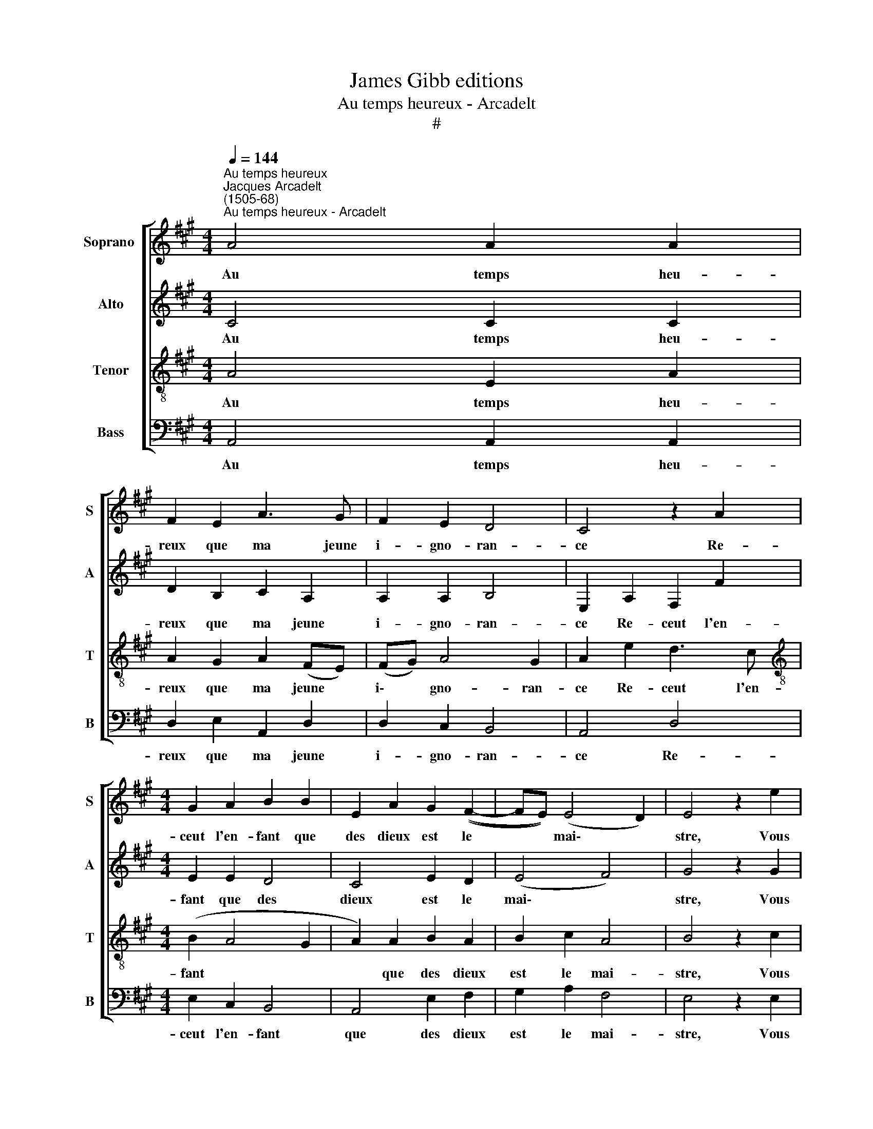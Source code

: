 X:1
T:James Gibb editions
T:Au temps heureux - Arcadelt
T:#
%%score [ 1 2 3 4 ]
L:1/8
Q:1/4=144
M:4/4
K:A
V:1 treble nm="Soprano " snm="S"
V:2 treble nm="Alto" snm="A"
V:3 treble-8 nm="Tenor" snm="T"
V:4 bass nm="Bass" snm="B"
V:1
"^Au temps heureux""^Jacques Arcadelt\n(1505-68)""^Au temps heureux - Arcadelt" A4 A2 A2 | %1
w: Au temps heu-|
 F2 E2 A3 G | F2 E2 D4 | C4 z2 A2 |[M:4/4] G2 A2 B2 B2 | E2 A2 G2 ((F2- | FE)) (E4 D2) | E4 z2 e2 | %8
w: reux que ma jeune|i- gno- ran-|ce Re-|ceut l'en- fant que|des dieux est le|* * mai\- *|stre, Vous|
 e2 e2 c2 e2 | e2 e2 d2 d2 | c2 c2 z2 A2 | A2 A2 B2 B2 | (cBcd edcB) | A2 d2 c2 (B2- | BA A4 G2) | %15
w: co- gnois- sant qu'el|na fai- soit que|mai- stre, Vou-|la- stes bien le|nou\- * * * * * * *|rir d'e- spe- ran\-||
 A8 || e4 e2 e2 | d2 c2 A2 d2 | c2 B2 (A2 B2- | B2 ^A2) B4 | z2 c2 c2 c2 | B2 B2 d2 d2 | c2 A4 G2 | %23
w: ce:|Na pour as-|say que je fa-|ce ou ef\- *|* * fort|Pos- si- ble|m'est lo- ster da|sa de- meu-|
 A4 z2 A2 | A2 A2 F2 A2 | A2 A2 F2 A2 | G4 F4 | G4 A4 | (B4 c4) | z2 c2 d4- | d2 d2 c2 c2 | %31
w: re, car|plus que moy il|est de- ve- nu|fort; Mal-|gré moy|donc *|il fault|* qu'el y de-|
 B4 A4 |: z2 e2 e2 e2 | c2 d2 e2 c2 | c2 B2 c4 | z2 A2 B2 c2 | d2 B2 c2 (e2- | edcB A2) (d2- | %38
w: meu- re,|Mais mau- gre|luy aus- si j'ay|ce con- fort,|Qu'il sor- ti-|ra au moins mais|* * * * * que|
 dcBA G2) (B2- | BA) (A4 G2) | A8 :| %41
w: * * * * * je|* * meu\- *|re.|
V:2
 C4 C2 C2 | D2 B,2 C2 A,2 | A,2 A,2 B,4 | E,2 A,2 F,2 F2 |[M:4/4] E2 E2 D4 | C4 E2 D2 | (E4 F4) | %7
w: Au temps heu-|reux que ma jeune|i- gno- ran-|ce Re- ceut l'en-|fant que des|dieux est le|mai\- *|
 G4 z2 G2 | G2 G2 A2 G2 | E2 A2 F2 F2 | E4 C4 | z2 F2 F2 D2 | E2 A2 G4 | F4 z2 F2 | (E2 D2) E4 | %15
w: stre, Vous|co- gnois- sant qu'el|na fai- soit que|mai- stre,|Vou- la- stes|bien le nou-|rir d'e-|spe\- * ran-|
 E8 || C4 C2 C2 | B,2 E2 A,2 B,2 | C2 E2 (C2 D2 | E4) D4 | E4 E2 E2 | G2 G2 F2 F2 | E2 D2 E4 | %23
w: ce:|Na pour as-|say que je fa-|ce ou ef\- *|* fort|Pos- si- ble|m'est lo- ster da|sa de- meu-|
 C4 z2 F2 | E2 E2 D2 F2 | E2 E2 (D2 CD) | E4 A,4 | z2 E4 F2 | D4 C4 | B,4 A4 | (A3 G/F/) E2 F2 | %31
w: re, car|plus que moy il|est de- ve\- * *|nu fort;|Mal- gré|moy donc|il fault|qu'el * * y de-|
 (F2 E2) F4 |: G4 G2 G2 | A2 A2 G2 E2 | F2 F2 E4 | z2 F2 G2 G2 | F2 G4 A2- | A2 E2 F4 | %38
w: meu\- * re,|Mais mau- gre|luy aus- si j'ay|ce con- fort,|Qu'il sor- ti-|ra au moins|* mais que|
 (F2 G2) (E2 F2- | FEDE F4) | E8 :| %41
w: je * meu\- *||re.|
V:3
 A4 E2 A2 | A2 G2 A2 (FE) | (FG) A4 G2 | A2 e2 d3 c |[M:4/4][K:treble-8] (B2 A4 G2 | A2) A2 B2 A2 | %6
w: Au temps heu-|reux que ma jeune *|i\- * gno- ran-|ce Re- ceut l'en-|fant * *|* que des dieux|
 B2 c2 A4 | B4 z2 c2 | B2 c2 A2 B2 | c2 c2 (dcBA | G2) E2 (e3 d | cBAG FE) F2 | G2 A2 B2 c2- | %13
w: est le mai-|stre, Vous|co- gnois- sant qu'el|na fai- soit * * *|* que mai\- *|* * * * * * stre,|Vou- la- stes bien|
 c2 d2 e2 d2 | c2 A2 B4 | A8 || A4 A2 A2 | F2 E2 F (A2 G) | A2 G2 (A2 F2- | FE F2) F4 | %20
w: * le nou- rir|d'e- spe- ran-|ce:|Na pour as-|say que je fa\- *|ce ou ef\- *|* * * fort|
 z2 G2 G2 E2 | e2 e2 A2 A2 | c2 d2 B4 | A4 d4 | c2 c2 A2 d2 | c2 c2 A2 A2 | B4 z2 d2 | %27
w: Pos- si- ble|m'est lo- ster da|sa de- meu-|re, car|plus que moy il|est de- ve- nu|fort; Mal-|
 B2 (c3 B A2- | A2 G2) A4 | z2 e2 f4- | f2 f2 c4 | d2 B2 c4 |: z2 c2 B2 c2 | A2 A2 B2 c2 | %34
w: gré moy * *|* * donc|il fault|* qu'el y|de- meu- re,|Mais mau- gre|luy aus- si j'ay|
 F2 F2 G4 | c4 e2 e2 | A2 e2 e2 e2 | c6 (d2- | d2 e2) (B2 d2- | dcBA B4) | A8 :| %41
w: ce con- fort,|Qu'il sor- ti-|ra au moins mais|que je|* * meu- *||re.|
V:4
 A,,4 A,,2 A,,2 | D,2 E,2 A,,2 D,2 | D,2 C,2 B,,4 | A,,4 D,4 |[M:4/4] E,2 C,2 B,,4 | A,,4 E,2 F,2 | %6
w: Au temps heu-|reux que ma jeune|i- gno- ran-|ce Re-|ceut l'en- fant|que des dieux|
 G,2 A,2 F,4 | E,4 z2 E,2 | E,2 E,2 F,2 E,2 | C,2 A,,2 (B,,4 | C,4) A,,2 (A,2- | %11
w: est le mai-|stre, Vous|co- gnois- sant qu'el|na fai- soit|* que mai\-|
 A,G,F,E, D,2) D,2 | C,2 A,,2 E,4 | F,2 B,,2 C,2 D,2 | E,2 F,2 E,4 | A,,8 || A,,4 A,,2 A,,2 | %17
w: * * * * * stre,|Vou- la- stes|bien le nou- rir|d'e- spe- ran-|ce:|Na pour as-|
 B,,2 C,2 D,2 B,,2 | A,,2 E,2 (F,2 D,2 | C,4) B,,4 | C,4 C,2 C,2 | E,2 E,2 D,2 D,2 | E,2 F,2 E,4 | %23
w: say que je fa-|ce ou ef\- *|* fort|Pos- si- ble|m'est lo- ster da|sa de- meu-|
 A,,4 z2 D,2 | A,2 A,2 D,2 D,2 | A,2 A,2 D,2 F,2 | (E,4 D,4) | E,4 C,2 D,2 | (B,,4 A,,4) | %29
w: re, car|plus que moy il|est de- ve- nu|fort; *|Mal- gré moy|donc *|
 z2 A,2 D,4- | D,2 D,2 A,2 A,2 | =G,4 F,4 |: z2 E,2 E,2 E,2 | F,2 F,2 E,2 A,,2 | D,2 D,2 C,4 | %35
w: il fault|* qu'el y de-|meu- re,|Mais mau- gre|luy aus- si j'ay|ce con- fort,|
 z2 F,2 E,2 E,2 | D,2 E,2 C,2 A,,2 | (A,3 G, F,E,D,C, | B,,2) (E,4 D,2) | (F,4 E,4) | A,,8 :| %41
w: Qu'il sor- ti-|ra au moins mais|que * * * * *|* je *|meu\- *|re.|

